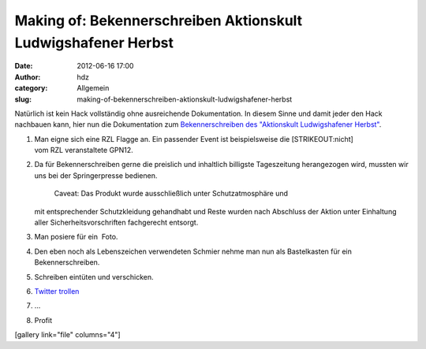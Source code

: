 Making of: Bekennerschreiben Aktionskult Ludwigshafener Herbst
##############################################################
:date: 2012-06-16 17:00
:author: hdz
:category: Allgemein
:slug: making-of-bekennerschreiben-aktionskult-ludwigshafener-herbst

Natürlich ist kein Hack vollständig ohne ausreichende Dokumentation. In
diesem Sinne und damit jeder den Hack nachbauen kann, hier nun die
Dokumentation zum `Bekennerschreiben des "Aktionskult Ludwigshafener
Herbst" <http://shackspace.de/?p=3151>`__.

#. Man eigne sich eine RZL Flagge an. Ein passender Event ist
   beispielsweise die \ [STRIKEOUT:nicht] vom RZL veranstaltete GPN12.
#. Da für Bekennerschreiben gerne die preislich und inhaltlich billigste
   Tageszeitung herangezogen wird, mussten wir uns bei der
   Springerpresse bedienen.
    Caveat: Das Produkt wurde ausschließlich unter Schutzatmosphäre und
   mit entsprechender Schutzkleidung gehandhabt und Reste wurden nach
   Abschluss der Aktion unter Einhaltung aller Sicherheitsvorschriften
   fachgerecht entsorgt.
#. Man posiere für ein  Foto.
#. Den eben noch als Lebenszeichen verwendeten Schmier nehme man nun als
   Bastelkasten für ein Bekennerschreiben.
#. Schreiben eintüten und verschicken.
#. `Twitter trollen <https://twitter.com/#!/RZLFlagge>`__
#. ...
#. Profit

[gallery link="file" columns="4"]



